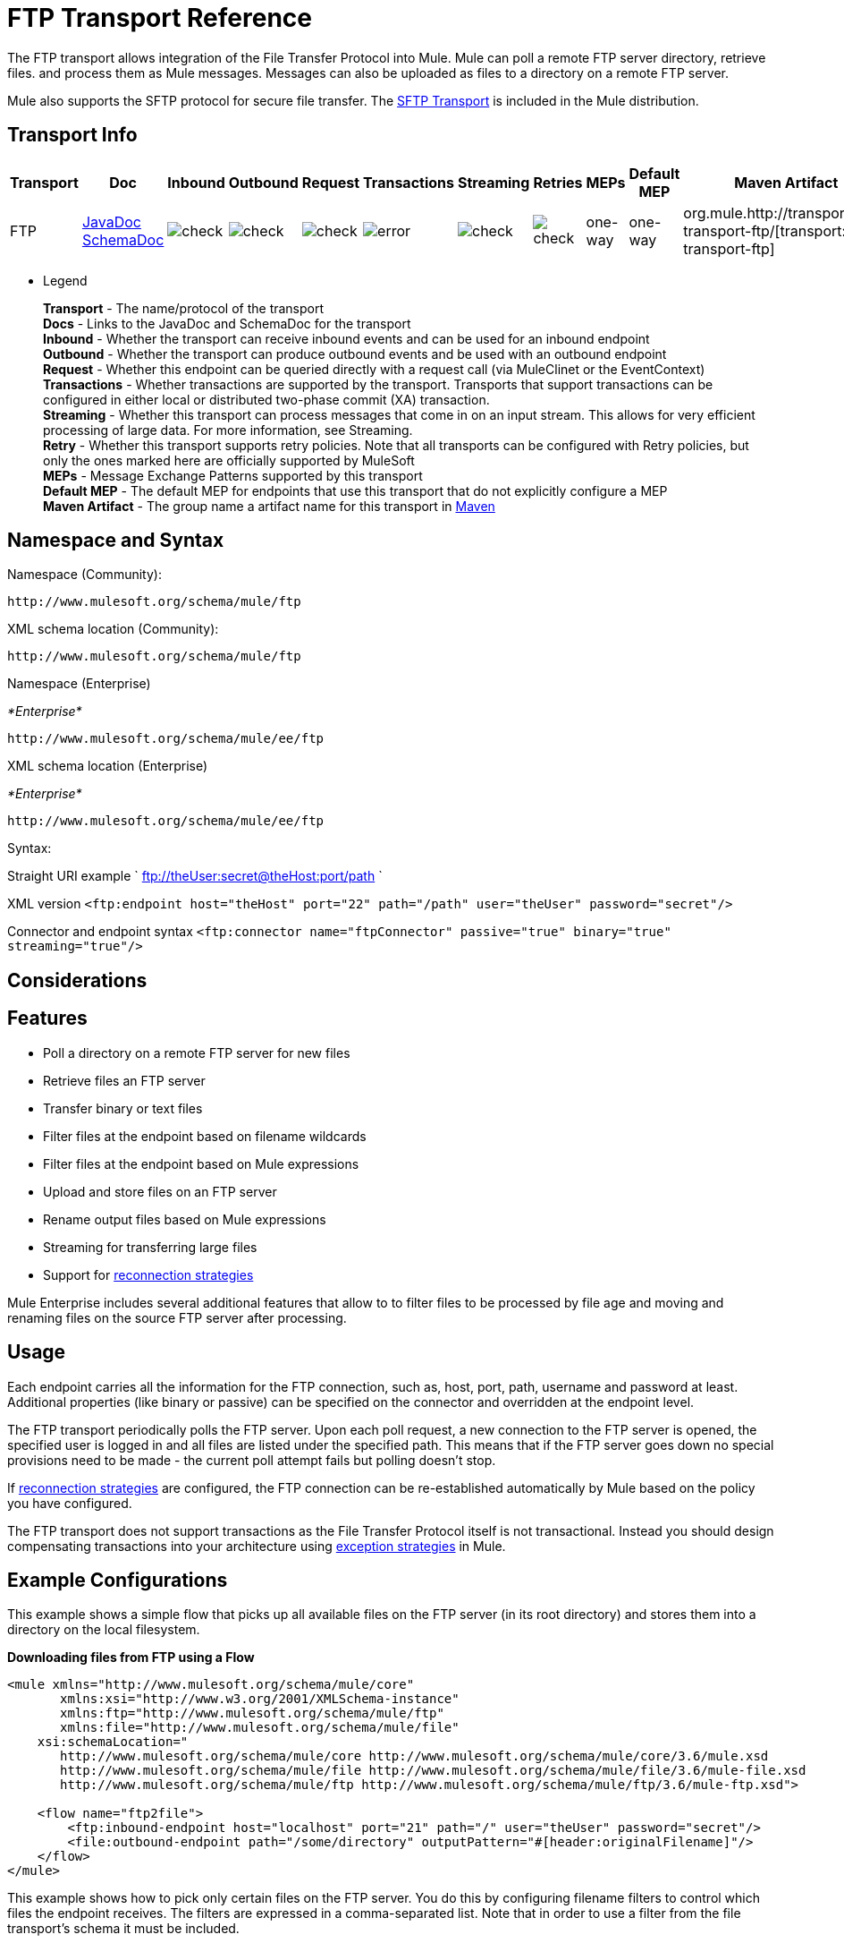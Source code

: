 = FTP Transport Reference
:keywords: anypoint studio, esb, connectors, files transfer, ftp, sftp, endpoints

The FTP transport allows integration of the File Transfer Protocol into Mule. Mule can poll a remote FTP server directory, retrieve files. and process them as Mule messages. Messages can also be uploaded as files to a directory on a remote FTP server.

Mule also supports the SFTP protocol for secure file transfer. The link:/mule-user-guide/v/3.6/sftp-transport-reference[SFTP Transport] is included in the Mule distribution.

== Transport Info

[%header,cols="10,9,9,9,9,9,9,9,9,9,9"]
|===
a|
Transport

 a|
Doc

 a|
Inbound

 a|
Outbound

 a|
Request

 a|
Transactions

 a|
Streaming

 a|
Retries

 a|
MEPs

 a|
Default MEP

 a|
Maven Artifact

|FTP |http://www.mulesoft.org/docs/site/3.6.0/apidocs/org/mule/transport/ftp/package-summary.html[JavaDoc] http://www.mulesoft.org/docs/site/current3/schemadocs/namespaces/http_www_mulesoft_org_schema_mule_ftp/namespace-overview.html[SchemaDoc] |image:check.png[check] |image:check.png[check] |image:check.png[check] |image:error.png[error] |image:check.png[check] |image:check.png[check] |one-way |one-way |org.mule.http://transportmule-transport-ftp/[transport:mule-transport-ftp]

|===

** Legend
+
*Transport* - The name/protocol of the transport +
*Docs* - Links to the JavaDoc and SchemaDoc for the transport +
*Inbound* - Whether the transport can receive inbound events and can be used for an inbound endpoint +
*Outbound* - Whether the transport can produce outbound events and be used with an outbound endpoint +
*Request* - Whether this endpoint can be queried directly with a request call (via MuleClinet or the EventContext) +
*Transactions* - Whether transactions are supported by the transport. Transports that support transactions can be configured in either local or distributed two-phase commit (XA) transaction. +
*Streaming* - Whether this transport can process messages that come in on an input stream. This allows for very efficient processing of large data. For more information, see Streaming. +
*Retry* - Whether this transport supports retry policies. Note that all transports can be configured with Retry policies, but only the ones marked here are officially supported by MuleSoft +
*MEPs* - Message Exchange Patterns supported by this transport +
*Default MEP* - The default MEP for endpoints that use this transport that do not explicitly configure a MEP +
*Maven Artifact* - The group name a artifact name for this transport in http://maven.apache.org/[Maven]

== Namespace and Syntax

Namespace (Community):

[source,xml, linenums]
----
http://www.mulesoft.org/schema/mule/ftp
----

XML schema location (Community):

[source,xml, linenums]
----
http://www.mulesoft.org/schema/mule/ftp
----
Namespace (Enterprise)

_*Enterprise*_

[source,xml, linenums]
----
http://www.mulesoft.org/schema/mule/ee/ftp
----

XML schema location (Enterprise)

_*Enterprise*_

[source,xml, linenums]
----
http://www.mulesoft.org/schema/mule/ee/ftp
----

Syntax:

Straight URI example ` ftp://theUser:secret@theHost:port/path `

XML version `<ftp:endpoint host="theHost" port="22" path="/path" user="theUser" password="secret"/>`

Connector and endpoint syntax `<ftp:connector name="ftpConnector" passive="true" binary="true" streaming="true"/>`

== Considerations

== Features

* Poll a directory on a remote FTP server for new files
* Retrieve files an FTP server
* Transfer binary or text files
* Filter files at the endpoint based on filename wildcards
* Filter files at the endpoint based on Mule expressions
* Upload and store files on an FTP server
* Rename output files based on Mule expressions
* Streaming for transferring large files
* Support for link:/mule-user-guide/v/3.6/configuring-reconnection-strategies[reconnection strategies]

Mule Enterprise includes several additional features that allow to to filter files to be processed by file age and moving and renaming files on the source FTP server after processing.

== Usage

Each endpoint carries all the information for the FTP connection, such as, host, port, path, username and password at least. Additional properties (like binary or passive) can be specified on the connector and overridden at the endpoint level.

The FTP transport periodically polls the FTP server. Upon each poll request, a new connection to the FTP server is opened, the specified user is logged in and all files are listed under the specified path. This means that if the FTP server goes down no special provisions need to be made - the current poll attempt fails but polling doesn't stop.

If link:/mule-user-guide/v/3.6/configuring-reconnection-strategies[reconnection strategies] are configured, the FTP connection can be re-established automatically by Mule based on the policy you have configured.

The FTP transport does not support transactions as the File Transfer Protocol itself is not transactional. Instead you should design compensating transactions into your architecture using link:/mule-user-guide/v/3.6/error-handling[exception strategies] in Mule.

== Example Configurations

This example shows a simple flow that picks up all available files on the FTP server (in its root directory) and stores them into a directory on the local filesystem.

*Downloading files from FTP using a Flow*

[source,xml, linenums]
----
<mule xmlns="http://www.mulesoft.org/schema/mule/core"
       xmlns:xsi="http://www.w3.org/2001/XMLSchema-instance"
       xmlns:ftp="http://www.mulesoft.org/schema/mule/ftp"
       xmlns:file="http://www.mulesoft.org/schema/mule/file"
    xsi:schemaLocation="
       http://www.mulesoft.org/schema/mule/core http://www.mulesoft.org/schema/mule/core/3.6/mule.xsd
       http://www.mulesoft.org/schema/mule/file http://www.mulesoft.org/schema/mule/file/3.6/mule-file.xsd
       http://www.mulesoft.org/schema/mule/ftp http://www.mulesoft.org/schema/mule/ftp/3.6/mule-ftp.xsd">

    <flow name="ftp2file">
        <ftp:inbound-endpoint host="localhost" port="21" path="/" user="theUser" password="secret"/>
        <file:outbound-endpoint path="/some/directory" outputPattern="#[header:originalFilename]"/>
    </flow>
</mule>
----

This example shows how to pick only certain files on the FTP server. You do this by configuring filename filters to control which files the endpoint receives. The filters are expressed in a comma-separated list. Note that in order to use a filter from the file transport's schema it must be included.

*Filtering filenames using a Flow*

[source,xml, linenums]
----
<mule xmlns="http://www.mulesoft.org/schema/mule/core"
       xmlns:xsi="http://www.w3.org/2001/XMLSchema-instance"
       xmlns:ftp="http://www.mulesoft.org/schema/mule/ftp"
       xmlns:file="http://www.mulesoft.org/schema/mule/file"
    xsi:schemaLocation="
       http://www.mulesoft.org/schema/mule/core http://www.mulesoft.org/schema/mule/core/3.6/mule.xsd
       http://www.mulesoft.org/schema/mule/file http://www.mulesoft.org/schema/mule/file/3.6/mule-file.xsd
       http://www.mulesoft.org/schema/mule/ftp http://www.mulesoft.org/schema/mule/ftp/3.6/mule-ftp.xsd">

    <flow name="fileFilter">
        <ftp:inbound-endpoint host="localhost" port="21" path="/" user="theUser" password="secret"/>
            <file:filename-wildcard-filter pattern="*.txt,*.xml"/>
        </ftp:endpoint>
        <file:outbound-endpoint path="/some/directory" outputPattern="#[header:originalFilename]"/>
    </flow>
</mule>
----

This example uses a `simple-service` to route files retrieved from the FTP server to `MyProcessingComponent` for further processing.

*Processing a file from FTP*

[source,xml, linenums]
----
<mule xmlns="http://www.mulesoft.org/schema/mule/core"
       xmlns:xsi="http://www.w3.org/2001/XMLSchema-instance"
       xmlns:ftp="http://www.mulesoft.org/schema/mule/ftp"
    xsi:schemaLocation="
       http://www.mulesoft.org/schema/mule/core http://www.mulesoft.org/schema/mule/core/3.6/mule.xsd
       http://www.mulesoft.org/schema/mule/ftp http://www.mulesoft.org/schema/mule/ftp/3.6/mule-ftp.xsd">

    <simple-service name="ftpProcessor"
                address="ftp://theUser:secret@host:21/"
                component-class="com.mycompany.mule.MyProcessingComponent"/>
</mule>
----

== Configuration Options

=== Streaming

If streaming is not enabled on the FTP connector, Mule attempts to read a file it picks up from the FTP server into a `byte[]` to be used as the payload of the `MuleMessage`. This behavior can cause trouble if large files need to be processed.

In this case, enable streaming on the connector:

[source,xml, linenums]
----
<ftp:connector name="ftpConnector" streaming="true">
----

Instead of reading the file's content into memory, Mule sends an http://download.oracle.com/javase/6/docs/api/java/io/InputStream.html[InputStream] as the payload of the `MuleMessage` . The name of the file that this input stream represents is stored as the _originalFilename_ property on the message. If streaming is used on inbound endpoints it is the responsibility of the user to close the input stream. If streaming is used on outbound endpoints Mule closes the stream automatically.



= FTP Transport
The FTP transport provides connectivity to FTP servers to allow files to be read and written as messages in Mule.

== Connector

The FTP connector is used to configure the default behavior for FTP endpoints that reference the connector. If there is only one FTP connector configured, all FTP endpoints will use that connector.

=== Attributes of <connector...>

[%header,cols="5*"]
|===
|Name |Type |Required |Default |Description
|streaming |boolean |no |  |Whether an InputStream should be sent as the message payload (if true) or a byte array (if false). Default is false.
|connectionFactoryClass |class name |no |  |A class that extends FtpConnectionFactory. The FtpConnectionFactory is responsible for creating a connection to the server using the credentials provided by the endpoint. The default implementation supplied with Mule uses the Commons Net project from Apache.
|pollingFrequency |long |no |  |How frequently in milliseconds to check the read directory. Note that the read directory is specified by the endpoint of the listening component.
|outputPattern |string |no |  |The pattern to use when writing a file to disk. This can use the patterns supported by the filename-parser configured for this connector
|binary |boolean |no |  |Select/disable binary file transfer type. Default is true.
|passive |boolean |no |  |Select/disable passive protocol (more likely to work through firewalls). Default is true.
|===

=== Child Elements of <connector...>

[%header,cols="34,33,33"]
|===
|Name |Cardinality |Description
|file:abstract-filenameParser |0..1 |The filenameParser is used when writing files to an FTP server. The parser will convert the outputPattern attribute to a string using the parser and the current message. To add a parser to your configuration, you import the "file" namespace into your XML configuration. For more information about filenameParsers, see the link:/mule-user-guide/v/3.6/file-transport-reference[File Transport Reference].
|===

== Inbound endpoint

=== Attributes of <inbound-endpoint...>

[%header,cols="5*"]
|===
|Name |Type |Required |Default |Description
|path |string |no |  |A file location on the remote server.
|user |string |no |  |If FTP is authenticated, this is the username used for authenitcation.
|password |string |no |  |The password for the user being authenticated.
|host |string |no |  |An IP address (such as www.mulesoft.com, localhost, or 192.168.0.1).
|port |port number |no |  |The port number to connect on.
|binary |boolean |no |  |Select/disable binary file transfer type. Default is true.
|passive |boolean |no |  |Select/disable passive protocol (more likely to work through firewalls). Default is true.
|pollingFrequency |long |no |  |How frequently in milliseconds to check the read directory. Note that the read directory is specified by the endpoint of the listening component.
|===

=== Child Elements of <inbound-endpoint...>

[%header,cols="34,33,33"]
|===
|Name |Cardinality |Description
|===

== Outbound endpoint

=== Attributes of <outbound-endpoint...>

[%header,cols="5*"]
|===
|Name |Type |Required |Default |Description
|path |string |no |  |A file location on the remote server.
|user |string |no |  |If FTP is authenticated, this is the username used for authenitcation.
|password |string |no |  |The password for the user being authenticated.
|host |string |no |  |An IP address (such as www.mulesoft.com, localhost, or 192.168.0.1).
|port |port number |no |  |The port number to connect on.
|binary |boolean |no |  |Select/disable binary file transfer type. Default is true.
|passive |boolean |no |  |Select/disable passive protocol (more likely to work through firewalls). Default is true.
|outputPattern |string |no |  |The pattern to use when writing a file to disk. This can use the patterns supported by the filename-parser configured for this connector
|===

=== Child Elements of <outbound-endpoint...>

[%header,cols="34,33,33"]
|===
|Name |Cardinality |Description
|===

== Endpoint

=== Attributes of <endpoint...>

[%header,cols="5*"]
|===
|Name |Type |Required |Default |Description
|path |string |no |  |A file location on the remote server.
|user |string |no |  |If FTP is authenticated, this is the username used for authenitcation.
|password |string |no |  |The password for the user being authenticated.
|host |string |no |  |An IP address (such as www.mulesoft.com, localhost, or 192.168.0.1).
|port |port number |no |  |The port number to connect on.
|binary |boolean |no |  |Select/disable binary file transfer type. Default is true.
|passive |boolean |no |  |Select/disable passive protocol (more likely to work through firewalls). Default is true.
|pollingFrequency |long |no |  |How frequently in milliseconds to check the read directory. Note that the read directory is specified by the endpoint of the listening component.
|outputPattern |string |no |  |The pattern to use when writing a file to disk. This can use the patterns supported by the filename-parser configured for this connector
|===

=== Child Elements of <endpoint...>

[%header,cols="34,33,33"]
|===
|Name |Cardinality |Description
|===

=== Mule Enterprise Connector Attributes

_*Enterprise*_

The following additional attributes are available on the FTP connector in Mule Enterprise only:

[cols="2*"]
|===
|*moveToDirectory* |The directory path where the file should be written after it has been read. If this property is not set, the file is deleted.
|*moveToPattern* |The pattern to use when moving a read file to a new location as specified by the moveToDirectory property. This property can use the patterns supported by the filenameParser configured for this connector.
|*fileAge* |Do not process the file unless it's older than the specified age in milliseconds.
|===

== Schema

Complete http://www.mulesoft.org/docs/site/current3/schemadocs/namespaces/http_www_mulesoft_org_schema_mule_ftp/namespace-overview.html[schema reference documentation].

== Javadoc API Reference

http://www.mulesoft.org/docs/site/3.6.0/apidocs/org/mule/transport/ftp/package-summary.html[Javadoc for FTP Transport]

== Maven

The FTP transport can be included with the following dependency:

Community

[source,xml, linenums]
----
<dependency>
  <groupId>org.mule.transports</groupId>
  <artifactId>mule-transport-ftp</artifactId>
  <version>3.6.0</version>
</dependency>
----

_*Enterprise*_

[source,xml, linenums]
----
<dependency>
  <groupId>com.mulesoft.muleesb.transports</groupId>
  <artifactId>mule-transport-ftp-ee</artifactId>
  <version>3.6.0</version>
</dependency>
----

== Extending this Module or Transport

=== Custom FtpConnectionFactory

The `FtpConnectionFactory` establishes Mule's connection to the FTP server. The default connection factory should be sufficient in 99% of the cases. If you need to change the way Mule connects to your FTP server use the `connectionFactoryClass` attribute on the connector:

[source,xml, linenums]
----
<ftp:connector name="ftpConnector" connectionFactoryClass="com.mycompany.mule.MyFtpConnectionFactory"/>
----

Use the fully qualified class name of your `FtpConnectionFactory` subclass.

*Note*: This *must* be a subclass of `FtpConnectionFactory` as the `FtpConnector` attempts to cast the factory to that class.

*Filename Parser*

The filenameParser is used when writing files to the FTP server. The parser converts the output pattern configured on an endpoint to the name of the file that is written using the parser and the current message.

The filename parser used in the FTP transport should be sufficient in 99% of the cases. The parser is an instance of:

http://www.mulesoft.org/docs/site/3.6.0/apidocs/org/mule/transport/file/ExpressionFilenameParser.html[ExpressionFilenameParser]

Which allows to use link:/mule-user-guide/v/3.6/non-mel-expressions-configuration-reference[arbitrary expressions] to compose the filename that is used when storing files on the FTP server.

You can configure a custom filename parser as a child element of the connector declaration:

[source,xml, linenums]
----
<ftp:connector name="ftpConnector" passive="true" binary="true" streaming="true">
    <file:custom-filename-parser class="com.mycompany.mule.MyFilenameParser"/>
</ftp:connector>
----

*Note*: The class you configure here must implement the
link:http://www.mulesoft.org/docs/site/3.6.0/apidocs/org/mule/transport/file/FilenameParser.html[FilenameParser]

interface.

== Best Practices

Put your login credentials in a properties file, not hard-coded in the configuration. This also allows you to use different settings between development, test, and production systems.
